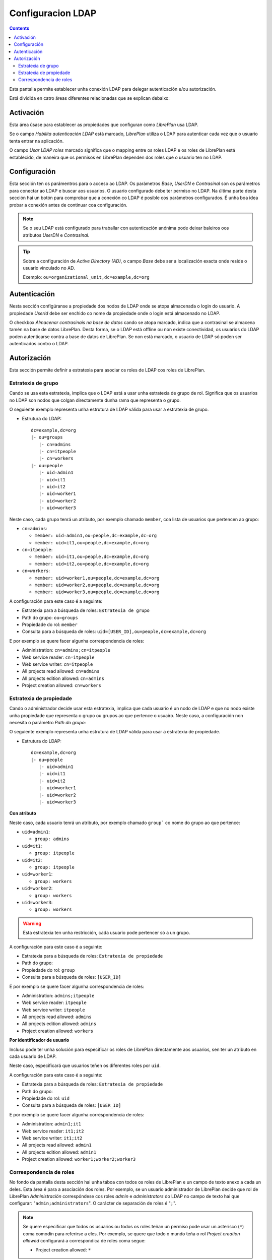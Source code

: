 Configuracion LDAP
##################

.. contents::

Esta pantalla permite establecer unha conexión LDAP para delegar autenticación
e/ou autorización.

Está dividida en catro áreas diferentes relacionadas que se explican debaixo:

Activación
==========

Esta área úsase para establecer as propiedades que configuran como *LibrePlan*
usa LDAP.

Se o campo *Habilita autenticación LDAP* está marcado, *LibrePlan* utiliza o
LDAP para autenticar cada vez que o usuario tenta entrar na aplicación.

O campo *Usar LDAP roles* marcado significa que o mapping entre os roles LDAP
e os roles de LibrePlan está establecido, de maneira que os permisos en
LibrePlan dependen dos roles que o usuario ten no LDAP.

Configuración
=============

Esta sección ten os parámentros para o acceso ao LDAP. Os parámetros
*Base*, *UserDN* e *Contrasinal* son os parámetros para conectar ao LDAP e
buscar aos usuarios. O usuario configurado debe ter permiso no LDAP. Na última
parte desta sección hai un botón para comprobar que a conexión co LDAP é posible
cos parámetros configurados. É unha boa idea probar a conexión antes de
continuar coa configuración.

.. NOTE::

   Se o seu LDAP está configurado para traballar con autenticación anónima pode
   deixar baleiros oos atributos *UserDN* e *Contrasinal*.

.. TIP::

   Sobre a configuración de *Active Directory (AD)*, o campo *Base* debe ser
   a localización exacta onde reside o usuario vinculado no AD.

   Exemplo: ``ou=organizational_unit,dc=example,dc=org``

Autenticación
=============

Nesta sección configúranse a propiedade dos nodos de LDAP onde se atopa
almacenada o login do usuario. A propiedade *UserId* debe ser
enchido co nome da propiedade onde o login está almacenado no
LDAP.

O checkbox *Almacenar contrasinais na base de datos* cando se atopa
marcado, indica que a contrasinal se almacena tamén na base de datos
LibrePlan. Desta forma, se o LDAP está offline ou non existe conectividad, os
usuarios do LDAP poden autenticarse contra a base de datos de LibrePlan. Se
non está marcado, o usuario de LDAP só poden ser autenticados contro o
LDAP.

Autorización
============

Esta sección permite definir a estratexia para asociar os roles de LDAP cos
roles de LibrePlan.

Estratexia de grupo
-------------------

Cando se usa esta estratexia, implica que o LDAP está a usar unha estratexia de
grupo de rol. Significa que os usuarios no LDAP son nodos que colgan
directamente dunha rama que representa o grupo.

O seguiente exemplo representa unha estrutura de LDAP válida para usar a
estratexia de grupo.

* Estrutura do LDAP::

   dc=example,dc=org
   |- ou=groups
      |- cn=admins
      |- cn=itpeople
      |- cn=workers
   |- ou=people
      |- uid=admin1
      |- uid=it1
      |- uid=it2
      |- uid=worker1
      |- uid=worker2
      |- uid=worker3

Neste caso, cada grupo tenrá un atributo, por exemplo chamado ``member``,
coa lista de usuarios que pertencen ao grupo:

* ``cn=admins``:

  * ``member: uid=admin1,ou=people,dc=example,dc=org``
  * ``member: uid=it1,ou=people,dc=example,dc=org``

* ``cn=itpeople``:

  * ``member: uid=it1,ou=people,dc=example,dc=org``
  * ``member: uid=it2,ou=people,dc=example,dc=org``

* ``cn=workers``:

  * ``member: uid=worker1,ou=people,dc=example,dc=org``
  * ``member: uid=worker2,ou=people,dc=example,dc=org``
  * ``member: uid=worker3,ou=people,dc=example,dc=org``

A configuración para este caso é a seguinte:

* Estratexia para a búsqueda de roles: ``Estratexia de grupo``
* Path do grupo: ``ou=groups``
* Propiedade do rol: ``member``
* Consulta para a búsqueda de roles: ``uid=[USER_ID],ou=people,dc=example,dc=org``

E por exemplo se quere facer algunha correspondencia de roles:

* Administration: ``cn=admins;cn=itpeople``
* Web service reader: ``cn=itpeople``
* Web service writer: ``cn=itpeople``
* All projects read allowed: ``cn=admins``
* All projects edition allowed: ``cn=admins``
* Project creation allowed: ``cn=workers``

Estratexia de propiedade
------------------------

Cando o administrador decide usar esta estratexia, implica que cada usuario é
un nodo de LDAP e que no nodo existe unha propiedade que representa o grupo ou
grupos ao que pertence o usuairo. Neste caso, a configuración non necesita
o parámetro *Path do grupo*:

O seguiente exemplo representa unha estrutura de LDAP válida para usar a
estratexia de propiedade.

* Estrutura do LDAP::

   dc=example,dc=org
   |- ou=people
      |- uid=admin1
      |- uid=it1
      |- uid=it2
      |- uid=worker1
      |- uid=worker2
      |- uid=worker3

**Con atributo**

Neste caso, cada usuario tenrá un atributo, por exemplo chamado ``group```
co nome do grupo ao que pertence:

* ``uid=admin1``:

  * ``group: admins``

* ``uid=it1``:

  * ``group: itpeople``

* ``uid=it2``:

  * ``group: itpeople``

* ``uid=worker1``:

  * ``group: workers``

* ``uid=worker2``:

  * ``group: workers``

* ``uid=worker3``:

  * ``group: workers``

.. WARNING::

   Esta estratexia ten unha restricción, cada usuario pode pertencer só a un
   grupo.

A configuración para este caso é a seguinte:

* Estratexia para a búsqueda de roles: ``Estratexia de propiedade``
* Path do grupo:
* Propiedade do rol: ``group``
* Consulta para a búsqueda de roles: ``[USER_ID]``

E por exemplo se quere facer algunha correspondencia de roles:

* Administration: ``admins;itpeople``
* Web service reader: ``itpeople``
* Web service writer: ``itpeople``
* All projects read allowed: ``admins``
* All projects edition allowed: ``admins``
* Project creation allowed: ``workers``

**Por identificador de usuario**

Incluso pode ter unha solución para especificar os roles de LibrePlan
directamente aos usuarios, sen ter un atributo en cada usuario de LDAP.

Neste caso, especificará que usuarios teñen os diferentes roles por ``uid``.

A configuración para este caso é a seguinte:

* Estratexia para a búsqueda de roles: ``Estratexia de propiedade``
* Path do grupo:
* Propiedade do rol: ``uid``
* Consulta para a búsqueda de roles: ``[USER_ID]``

E por exemplo se quere facer algunha correspondencia de roles:

* Administration: ``admin1;it1``
* Web service reader: ``it1;it2``
* Web service writer: ``it1;it2``
* All projects read allowed: ``admin1``
* All projects edition allowed: ``admin1``
* Project creation allowed: ``worker1;worker2;worker3``

Correspondencia de roles
------------------------

No fondo da pantalla desta sección hai unha táboa con todos os roles de
LibrePlan e un campo de texto anexo a cada un deles. Esta área é para a
asociación dos roles. Por exemplo, se un usuario administrador de LibrePlan
decide que rol de LibrePlan *Administración* correspóndese cos roles
*admin* e *administrators* do LDAP no campo de texto hai que configurar:
"``admin;administrators``". O carácter de separación de roles é "``;``".

.. NOTE::

   Se quere especificar que todos os usuarios ou todos os roles teñan un
   permiso pode usar un asterisco (``*``) coma comodín para referirse a eles.
   Por exemplo, se quere que todo o mundo teña o rol *Project creation
   allowed* configurará a correspondica de roles coma segue:

   * Project creation allowed: ``*``
